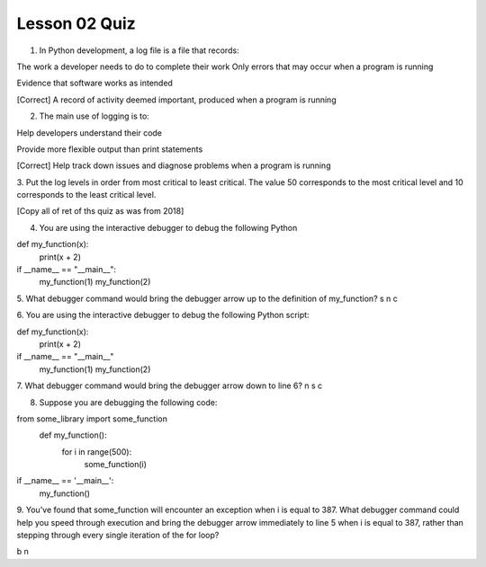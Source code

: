 ##############
Lesson 02 Quiz
##############

1. In Python development, a log file is a file that records:

The work a developer needs to do to complete their work
Only errors that may occur when a program is running

Evidence that software works as intended

[Correct] A record of activity deemed important, produced when a program is running

2. The main use of logging is to:

Help developers understand their code

Provide more flexible output than print statements

[Correct] Help track down issues and diagnose problems when a program is running


3. Put the log levels in order from most critical to least critical.
The value 50 corresponds to the most critical level and 10 corresponds
to the least critical level.

[Copy all of ret of ths quiz as was from 2018]

4. You are using the interactive debugger to debug the following Python

def my_function(x):
        print(x + 2)
if __name__ == "__main__":
    my_function(1)
    my_function(2)

5. What debugger command would bring the debugger arrow up to the
definition of my_function?
s
n
c

6. You are using the interactive debugger to debug the following Python
script:

def my_function(x):
    print(x + 2)
if __name__ == "__main__"
    my_function(1)
    my_function(2)

7. What debugger command would bring the debugger arrow down to line 6?
n
s
c

8. Suppose you are debugging the following code:

from some_library import some_function
    def my_function():
        for i in range(500):
            some_function(i)
if __name__ == '__main__':
    my_function()

9. You've found that some_function will encounter an exception when 
i is equal to 387. What debugger command could help you speed through
execution and bring the debugger arrow immediately to line 5 when i is
equal to 387, rather than stepping through every single iteration of the 
for loop?

b
n
